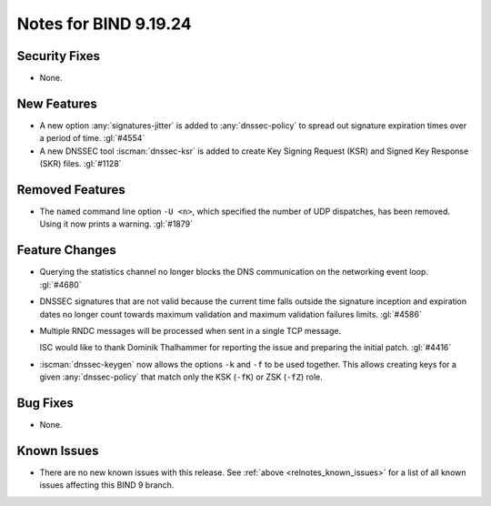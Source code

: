 .. Copyright (C) Internet Systems Consortium, Inc. ("ISC")
..
.. SPDX-License-Identifier: MPL-2.0
..
.. This Source Code Form is subject to the terms of the Mozilla Public
.. License, v. 2.0.  If a copy of the MPL was not distributed with this
.. file, you can obtain one at https://mozilla.org/MPL/2.0/.
..
.. See the COPYRIGHT file distributed with this work for additional
.. information regarding copyright ownership.

Notes for BIND 9.19.24
----------------------

Security Fixes
~~~~~~~~~~~~~~

- None.

New Features
~~~~~~~~~~~~

- A new option :any:`signatures-jitter` is added to :any:`dnssec-policy` to
  spread out signature expiration times over a period of time. :gl:`#4554`

- A new DNSSEC tool :iscman:`dnssec-ksr` is added to create Key Signing Request
  (KSR) and Signed Key Response (SKR) files. :gl:`#1128`

Removed Features
~~~~~~~~~~~~~~~~

- The ``named`` command line option ``-U <n>``, which specified the number of UDP dispatches,
  has been removed. Using it now prints a warning.  :gl:`#1879`

Feature Changes
~~~~~~~~~~~~~~~

- Querying the statistics channel no longer blocks the DNS communication
  on the networking event loop. :gl:`#4680`

- DNSSEC signatures that are not valid because the current time falls outside
  the signature inception and expiration dates no longer count towards maximum
  validation and maximum validation failures limits. :gl:`#4586`

- Multiple RNDC messages will be processed when sent in a single TCP
  message.

  ISC would like to thank Dominik Thalhammer for reporting the issue
  and preparing the initial patch. :gl:`#4416`

- :iscman:`dnssec-keygen` now allows the options ``-k`` and ``-f`` to be
  used together. This allows creating keys for a given :any:`dnssec-policy`
  that match only the KSK (``-fK``) or ZSK (``-fZ``) role.

Bug Fixes
~~~~~~~~~

- None.

Known Issues
~~~~~~~~~~~~

- There are no new known issues with this release. See :ref:`above
  <relnotes_known_issues>` for a list of all known issues affecting this
  BIND 9 branch.
